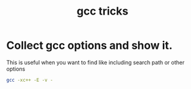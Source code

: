 #+TITLE: gcc tricks

* Collect gcc options and show it.

  This is useful when you want to find like including search path or other options

#+BEGIN_SRC sh
  gcc -xc++ -E -v -
#+END_SRC

#+RESULTS:
Using built-in specs.
COLLECT_GCC=gcc
Target: x86_64-linux-gnu
Configured with: ../src/configure -v --with-pkgversion='Ubuntu 5.4.0-6ubuntu1~16.04.4' --with-bugurl=file:///usr/share/doc/gcc-5/README.Bugs --enable-languages=c,ada,c++,java,go,d,fortran,objc,obj-c++ --prefix=/usr --program-suffix=-5 --enable-shared --enable-linker-build-id --libexecdir=/usr/lib --without-included-gettext --enable-threads=posix --libdir=/usr/lib --enable-nls --with-sysroot=/ --enable-clocale=gnu --enable-libstdcxx-debug --enable-libstdcxx-time=yes --with-default-libstdcxx-abi=new --enable-gnu-unique-object --disable-vtable-verify --enable-libmpx --enable-plugin --with-system-zlib --disable-browser-plugin --enable-java-awt=gtk --enable-gtk-cairo --with-java-home=/usr/lib/jvm/java-1.5.0-gcj-5-amd64/jre --enable-java-home --with-jvm-root-dir=/usr/lib/jvm/java-1.5.0-gcj-5-amd64 --with-jvm-jar-dir=/usr/lib/jvm-exports/java-1.5.0-gcj-5-amd64 --with-arch-directory=amd64 --with-ecj-jar=/usr/share/java/eclipse-ecj.jar --enable-objc-gc --enable-multiarch --disable-werror --with-arch-32=i686 --with-abi=m64 --with-multilib-list=m32,m64,mx32 --enable-multilib --with-tune=generic --enable-checking=release --build=x86_64-linux-gnu --host=x86_64-linux-gnu --target=x86_64-linux-gnu
Thread model: posix
gcc version 5.4.0 20160609 (Ubuntu 5.4.0-6ubuntu1~16.04.4) 
COLLECT_GCC_OPTIONS='-E' '-v' '-mtune=generic' '-march=x86-64'
 /usr/lib/gcc/x86_64-linux-gnu/5/cc1plus -E -quiet -v -imultiarch x86_64-linux-gnu -D_GNU_SOURCE - -mtune=generic -march=x86-64 -fstack-protector-strong -Wformat -Wformat-security
ignoring duplicate directory "/usr/include/x86_64-linux-gnu/c++/5"
ignoring nonexistent directory "/usr/local/include/x86_64-linux-gnu"
ignoring nonexistent directory "/usr/lib/gcc/x86_64-linux-gnu/5/../../../../x86_64-linux-gnu/include"
#include "..." search starts here:
#include <...> search starts here:
 /usr/include/c++/5
 /usr/include/x86_64-linux-gnu/c++/5
 /usr/include/c++/5/backward
 /usr/lib/gcc/x86_64-linux-gnu/5/include
 /usr/local/include
 /usr/lib/gcc/x86_64-linux-gnu/5/include-fixed
 /usr/include/x86_64-linux-gnu
 /usr/include
End of search list.




